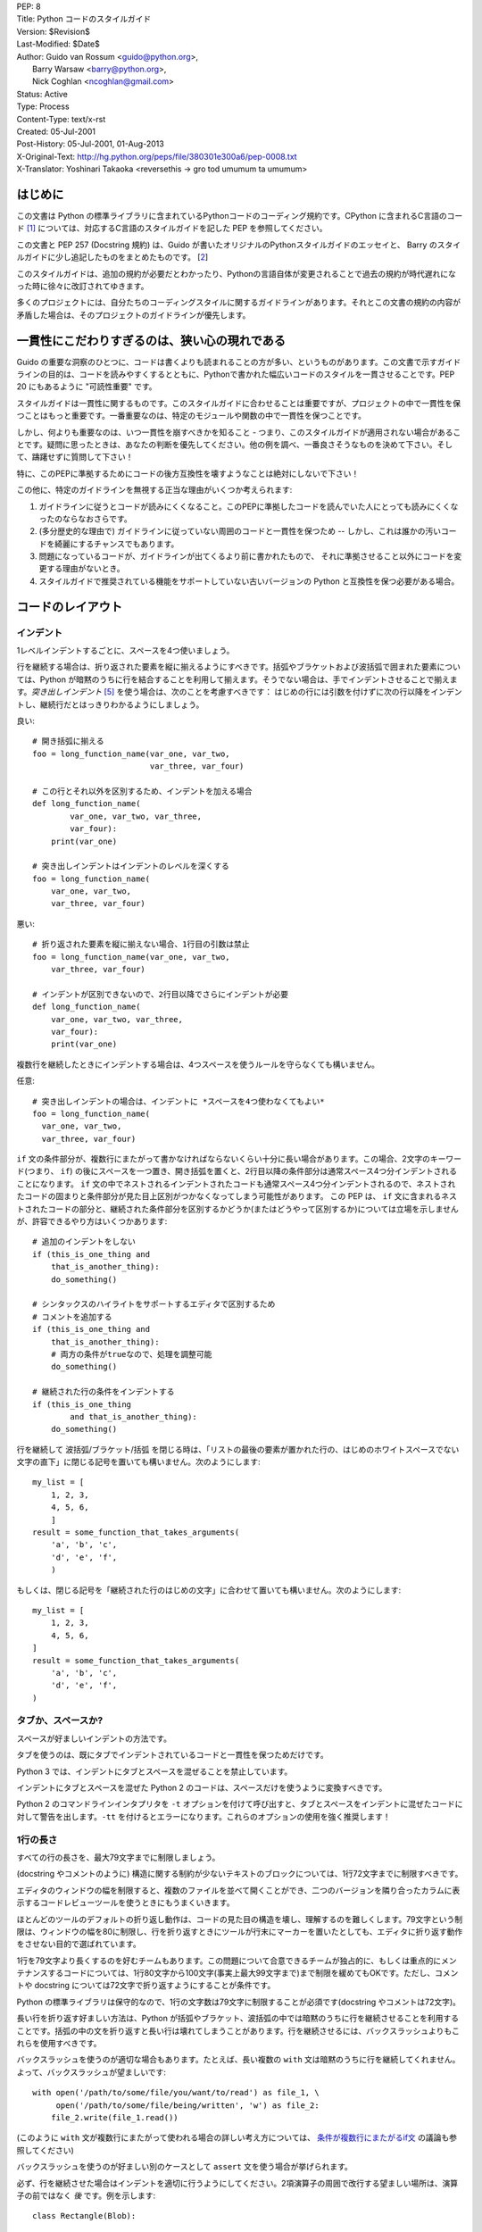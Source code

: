 | PEP: 8
| Title: Python コードのスタイルガイド
| Version: $Revision$
| Last-Modified: $Date$
| Author: Guido van Rossum <guido@python.org>,
|        Barry Warsaw <barry@python.org>,
|        Nick Coghlan <ncoghlan@gmail.com>
| Status: Active
| Type: Process
| Content-Type: text/x-rst
| Created: 05-Jul-2001
| Post-History: 05-Jul-2001, 01-Aug-2013
| X-Original-Text: http://hg.python.org/peps/file/380301e300a6/pep-0008.txt
| X-Translator: Yoshinari Takaoka <reversethis -> gro tod umumum ta umumum>

はじめに
============

この文書は Python の標準ライブラリに含まれているPythonコードのコーディング規約です。CPython に含まれるC言語のコード [1]_ については、対応するC言語のスタイルガイドを記した PEP を参照してください。

この文書と PEP 257 (Docstring 規約) は、Guido が書いたオリジナルのPythonスタイルガイドのエッセイと、 Barry のスタイルガイドに少し追記したものをまとめたものです。 [2_]

このスタイルガイドは、追加の規約が必要だとわかったり、Pythonの言語自体が変更されることで過去の規約が時代遅れになった時に徐々に改訂されてゆきます。

多くのプロジェクトには、自分たちのコーディングスタイルに関するガイドラインがあります。それとこの文書の規約の内容が矛盾した場合は、そのプロジェクトのガイドラインが優先します。

一貫性にこだわりすぎるのは、狭い心の現れである
======================================================

Guido の重要な洞察のひとつに、コードは書くよりも読まれることの方が多い、というものがあります。この文書で示すガイドラインの目的は、コードを読みやすくするとともに、Pythonで書かれた幅広いコードのスタイルを一貫させることです。PEP 20 にもあるように "可読性重要" です。

スタイルガイドは一貫性に関するものです。このスタイルガイドに合わせることは重要ですが、プロジェクトの中で一貫性を保つことはもっと重要です。一番重要なのは、特定のモジュールや関数の中で一貫性を保つことです。

しかし、何よりも重要なのは、いつ一貫性を崩すべきかを知ること - つまり、このスタイルガイドが適用されない場合があることです。疑問に思ったときは、あなたの判断を優先してください。他の例を調べ、一番良さそうなものを決めて下さい。そして、躊躇せずに質問して下さい！

特に、このPEPに準拠するためにコードの後方互換性を壊すようなことは絶対にしないで下さい！


この他に、特定のガイドラインを無視する正当な理由がいくつか考えられます:

1. ガイドラインに従うとコードが読みにくくなること。このPEPに準拠したコードを読んでいた人にとっても読みにくくなったのならなおさらです。

2. (多分歴史的な理由で) ガイドラインに従っていない周囲のコードと一貫性を保つため -- しかし、これは誰かの汚いコードを綺麗にするチャンスでもあります。

3. 問題になっているコードが、ガイドラインが出てくるより前に書かれたもので、 それに準拠させること以外にコードを変更する理由がないとき。

4. スタイルガイドで推奨されている機能をサポートしていない古いバージョンの Python と互換性を保つ必要がある場合。


コードのレイアウト
==================

インデント
-----------

1レベルインデントするごとに、スペースを4つ使いましょう。

行を継続する場合は、折り返された要素を縦に揃えるようにすべきです。括弧やブラケットおよび波括弧で囲まれた要素については、Python が暗黙のうちに行を結合することを利用して揃えます。そうでない場合は、手でインデントさせることで揃えます。*突き出しインデント* [#fn-hi]_ を使う場合は、次のことを考慮すべきです： はじめの行には引数を付けずに次の行以降をインデントし、継続行だとはっきりわかるようにしましょう。

良い::

    # 開き括弧に揃える
    foo = long_function_name(var_one, var_two,
                             var_three, var_four)

    # この行とそれ以外を区別するため、インデントを加える場合
    def long_function_name(
            var_one, var_two, var_three,
            var_four):
        print(var_one)

    # 突き出しインデントはインデントのレベルを深くする
    foo = long_function_name(
        var_one, var_two,
        var_three, var_four)


悪い::

    # 折り返された要素を縦に揃えない場合、1行目の引数は禁止
    foo = long_function_name(var_one, var_two,
        var_three, var_four)

    # インデントが区別できないので、2行目以降でさらにインデントが必要
    def long_function_name(
        var_one, var_two, var_three,
        var_four):
        print(var_one)

複数行を継続したときにインデントする場合は、4つスペースを使うルールを守らなくても構いません。

任意::

    # 突き出しインデントの場合は、インデントに *スペースを4つ使わなくてもよい*
    foo = long_function_name(
      var_one, var_two,
      var_three, var_four)


.. _`条件が複数行にまたがるif文`:

``if`` 文の条件部分が、複数行にまたがって書かなければならないくらい十分に長い場合があります。この場合、2文字のキーワード(つまり、 ``if``) の後にスペースを一つ置き、開き括弧を置くと、2行目以降の条件部分は通常スペース4つ分インデントされることになります。 ``if`` 文の中でネストされるインデントされたコードも通常スペース4つ分インデントされるので、ネストされたコードの固まりと条件部分が見た目上区別がつかなくなってしまう可能性があります。 この PEP は、 ``if`` 文に含まれるネストされたコードの部分と、継続された条件部分を区別するかどうか(またはどうやって区別するか)については立場を示しませんが、許容できるやり方はいくつかあります::

    # 追加のインデントをしない
    if (this_is_one_thing and
        that_is_another_thing):
        do_something()

    # シンタックスのハイライトをサポートするエディタで区別するため
    # コメントを追加する
    if (this_is_one_thing and
        that_is_another_thing):
        # 両方の条件がtrueなので、処理を調整可能
        do_something()

    # 継続された行の条件をインデントする
    if (this_is_one_thing
            and that_is_another_thing):
        do_something()


行を継続して 波括弧/ブラケット/括弧 を閉じる時は、「リストの最後の要素が置かれた行の、はじめのホワイトスペースでない文字の直下」に閉じる記号を置いても構いません。次のようにします::

    my_list = [
        1, 2, 3,
        4, 5, 6,
        ]
    result = some_function_that_takes_arguments(
        'a', 'b', 'c',
        'd', 'e', 'f',
        )

もしくは、閉じる記号を「継続された行のはじめの文字」に合わせて置いても構いません。次のようにします::

    my_list = [
        1, 2, 3,
        4, 5, 6,
    ]
    result = some_function_that_takes_arguments(
        'a', 'b', 'c',
        'd', 'e', 'f',
    )


タブか、スペースか?
-------------------

スペースが好ましいインデントの方法です。

タブを使うのは、既にタブでインデントされているコードと一貫性を保つためだけです。

Python 3 では、インデントにタブとスペースを混ぜることを禁止しています。

インデントにタブとスペースを混ぜた Python 2 のコードは、スペースだけを使うように変換すべきです。

Python 2 のコマンドラインインタプリタを ``-t`` オプションを付けて呼び出すと、タブとスペースをインデントに混ぜたコードに対して警告を出します。``-tt`` を付けるとエラーになります。これらのオプションの使用を強く推奨します！


1行の長さ
-------------------

すべての行の長さを、最大79文字までに制限しましょう。

(docstring やコメントのように) 構造に関する制約が少ないテキストのブロックについては、1行72文字までに制限すべきです。

エディタのウィンドウの幅を制限すると、複数のファイルを並べて開くことができ、二つのバージョンを隣り合ったカラムに表示するコードレビューツールを使うときにもうまくいきます。

ほとんどのツールのデフォルトの折り返し動作は、コードの見た目の構造を壊し、理解するのを難しくします。79文字という制限は、ウィンドウの幅を80に制限し、行を折り返すときにツールが行末にマーカーを置いたとしても、エディタに折り返す動作をさせない目的で選ばれています。

1行を79文字より長くするのを好むチームもあります。この問題について合意できるチームが独占的に、もしくは重点的にメンテナンスするコードについては、1行80文字から100文字(事実上最大99文字まで)まで制限を緩めてもOKです。ただし、コメントや docstring については72文字で折り返すようにすることが条件です。

Python の標準ライブラリは保守的なので、1行の文字数は79文字に制限することが必須です(docstring やコメントは72文字)。

長い行を折り返す好ましい方法は、Python が括弧やブラケット、波括弧の中では暗黙のうちに行を継続させることを利用することです。括弧の中の文を折り返すと長い行は壊れてしまうことがあります。行を継続させるには、バックスラッシュよりもこれらを使用すべきです。

バックスラッシュを使うのが適切な場合もあります。たとえば、長い複数の ``with`` 文は暗黙のうちに行を継続してくれません。よって、バックスラッシュが望ましいです::

    with open('/path/to/some/file/you/want/to/read') as file_1, \
         open('/path/to/some/file/being/written', 'w') as file_2:
        file_2.write(file_1.read())

(このように ``with`` 文が複数行にまたがって使われる場合の詳しい考え方については、 `条件が複数行にまたがるif文`_ の議論も参照してください)

バックスラッシュを使うのが好ましい別のケースとして ``assert`` 文を使う場合が挙げられます。

必ず、行を継続させた場合はインデントを適切に行うようにしてください。2項演算子の周囲で改行する望ましい場所は、演算子の前ではなく *後* です。例を示します::
 
    class Rectangle(Blob):

        def __init__(self, width, height,
                     color='black', emphasis=None, highlight=0):
            if (width == 0 and height == 0 and
                    color == 'red' and emphasis == 'strong' or
                    highlight > 100):
                raise ValueError("sorry, you lose")
            if width == 0 and height == 0 and (color == 'red' or
                                               emphasis is None):
                raise ValueError("I don't think so -- values are %s, %s" %
                                 (width, height))
            Blob.__init__(self, width, height,
                          color, emphasis, highlight)

空行
-----------

トップレベルの関数やクラスは、2行ずつ空けて定義するようにしてください。

クラス内部では、1行ずつ空けてメソッドを定義してください。

関連する関数のグループを分けるために、2行以上空けても構いません(ただし控えめに)。
関連するワンライナーの場合は、空行を省略しても問題ありません。(例: ダミー実装)

関数の中では、ロジックの境目を示すために、空行を控えめに使うようにします。

Python は 用紙送りをあらわす Control-L (^L) 文字を空白文字として認めています。多くのツールはこの文字をページの区切りとして扱います。よって、ファイルの関連する部分を複数のページに分割する用途で、こうした文字を使っても構いません。ただし、Webベースのコードビューアやエディタの中には、Control-L を用紙送り文字として認識せず、違うグリフを表示するものもあるので注意してください。

ソースファイルのエンコーディング
--------------------------------

Python のコアディストリビューションに含まれるコードは常に UTF-8 (Python 2 では ASCII) を使用すべきです。

ASCII (Python 2) や UTF-8 (Python 3) を使用しているファイルにはエンコーディング宣言を入れるべきではありません。

標準ライブラリでデフォルトのエンコーディング以外を使用すべきではありません。例外は、テストを行ったり、コメントや docstring で ASCII でない文字を含むコードの作者に言及することだけです： これら以外の場合は、``\x``, ``\u``, ``\U``, ``\N`` エスケープを使うのが 文字列リテラルに ASCII 以外のデータを含めるやり方として望ましいものです。

Python 3.0 以降では、標準ライブラリに以下の規約が定められています (PEP 3131 を参照)：Python の標準ライブラリの識別子には ASCII のみを使わなければなりませんし、適切な場合 (英語でない技術的な用語や略語が使われる場合が多くあります) はいつでも英単語を使うべきです。加えて、文字列リテラルやコメントにも ASCII を使わなければなりません。これに対する唯一の例外は (a) ASCII でない文字を使う機能をテストするテストケース  と (b) 作者の名前 だけです。
名前をラテンアルファベットで書かない作者については、アルファベット表記を使わなければなりません。

世界中の人が利用するオープンソースプロジェクトは、これと似たポリシーを採用することを推奨します。

import
-------

- import文は、通常は行を分けるべきです、以下に例を挙げます::

      良い: import os
           import sys

      悪い:  import sys, os

  しかし、次のやり方はOKです::

    from subprocess import Popen, PIPE

- import文 は常にファイルの先頭、つまり モジュールコメントや docstring の直後、そしてモジュールのグローバル変数や定数定義の前に置くようにします。

  import文 は次の順番でグループ化すべきです:

  1. 標準ライブラリ
  2. サードパーティに関連するもの
  3. ローカルな アプリケーション/ライブラリ に特有のもの

  上のグループそれぞれの間には、1行空白を置くべきです。

  すべてのimport 文の後に、関連する ``__all__`` の仕様を書くようにします。

- 絶対import を推奨します。なぜなら、絶対import の方が通常は読みやすく、importシステムが正しく設定されなかった(たとえばパッケージ内部のディレクトリが ``sys.path`` で終わっていた) 場合でも、より良い振る舞いをする(または少なくともより良いエラーメッセージを出す)からです::

    import mypkg.sibling
    from mypkg import sibling
    from mypkg.sibling import example

  しかしながら、明示的に相対importを使うことが許される場合があります。特に絶対importを使うと不必要に冗長になる複雑なパッケージレイアウトを扱う場合です。::

    from . import sibling
    from .sibling import example

  標準ライブラリのコードは複雑なパッケージレイアウトを避け、常に絶対importを使うようにすべきです。

  暗黙の相対importは *絶対に* 使ってはいけません。この機能は Python 3 で削除されました。

- クラスを含んだモジュールからクラスをインポートする場合は、次のようにしても通常はOKです::

      from myclass import MyClass
      from foo.bar.yourclass import YourClass

  このやり方で名前の衝突が起きたら、次のようにします::

      import myclass
      import foo.bar.yourclass

  そして "myclass.MyClass" や "foo.bar.yourclass.YourClass" を使います。

- ワイルドカードを使った import (``from <module> import *``) は避けるべきです。なぜなら、どの名前が名前空間に存在しているかをわかりにくくし、コードの読み手や多くのツールを混乱させるからです。ワイルドカードを使った import を正当化できるユースケースがひとつあります。内部インターフェイスを公開APIとして再公開する場合 (たとえば、Pure Python の実装をオプションの高速化モジュールの内容で上書きし、どの定義が上書きされるかがあらかじめわからない場合) です。

  名前をこのやり方で再公開する場合でも、公開インターフェイスと内部インターフェイスに関するガイドラインは有効です。

文字列に含まれる引用符
======================

Python では、単一引用符 ``'`` で囲まれた文字列と、二重引用符 ``"`` で囲まれた文字列は同じです。この PEP では、どちらを推奨するかの立場は示しません。どちらを使うかのルールを決めて、守るようにして下さい。単一引用符 や 二重引用符 が文字列に含まれていた場合は、文字列中でバックスラッシュを使うことを避けるため、もう一方の引用符を使うようにしましょう。可読性が向上します。

三重引用符 で文字列を囲むときは、PEP 257 での docstring に関するルールと一貫させるため、常に二重引用符 ``"""`` を使うようにします。

式や文中の空白文字
========================================

イライラの元
------------

次の場合に、余計な空白文字を使うのはやめましょう:

- 括弧やブラケット、波括弧 のはじめの直後と、終わりの直前::

      良い: spam(ham[1], {eggs: 2})
      悪い: spam( ham[ 1 ], { eggs: 2 } )

- カンマやセミコロン、コロンの直前::

      良い: if x == 4: print x, y; x, y = y, x
      悪い: if x == 4 : print x , y ; x , y = y , x

- しかし、スライスではコロンは二項演算子のように振る舞います。よって、(コロンは優先度が最も低い演算子として扱われるので)両側に同じ数(訳注: 無しでも可だと思われる)のスペースを置くべきです。拡張スライスでは、両側に同じ数のスペースを置かなければなりません。例外: スライスのパラメータが省略された場合は、スペースも省略されます。

  良い::

      ham[1:9], ham[1:9:3], ham[:9:3], ham[1::3], ham[1:9:]
      ham[lower:upper], ham[lower:upper:], ham[lower::step]
      ham[lower+offset : upper+offset]
      ham[: upper_fn(x) : step_fn(x)], ham[:: step_fn(x)]
      ham[lower + offset : upper + offset]

  悪い::

      ham[lower + offset:upper + offset]
      ham[1: 9], ham[1 :9], ham[1:9 :3]
      ham[lower : : upper]
      ham[ : upper]

- 関数呼び出しの引数リストをはじめる開き括弧の直前::

      良い: spam(1)
      悪い: spam (1)

- インデックスやスライスの開き括弧の直前::

      良い: dct['key'] = lst[index]
      悪い:  dct ['key'] = lst [index]

- 代入(や他の)演算子を揃えるために、演算子の周囲に1つ以上のスペースを入れる

  良い::

      x = 1
      y = 2
      long_variable = 3

  悪い::

      x             = 1
      y             = 2
      long_variable = 3


その他の推奨事項
---------------------

- 次の2項演算子は、両側に常にひとつだけスペースを入れましょう: 代入演算子 (``=``), 拡張代入演算子 (``+=``, ``-=``
  など.), 比較演算子 (``==``, ``<``, ``>``, ``!=``, ``<>``, ``<=``,
  ``>=``, ``in``, ``not in``, ``is``, ``is not``), ブール演算子 (``and``,
  ``or``, ``not``).

- 優先順位が違う演算子を扱う場合、優先順位が一番低い演算子の両側にスペースを入れることを考えてみましょう。入れるかどうかはあなたの判断にお任せしますが、二つ以上のスペースを絶対に使わないでください。そして、2項演算子の両側には、常に同じ数の空白文字を入れてください。

  良い::

      i = i + 1
      submitted += 1
      x = x*2 - 1
      hypot2 = x*x + y*y
      c = (a+b) * (a-b)

  悪い::

      i=i+1
      submitted +=1
      x = x * 2 - 1
      hypot2 = x * x + y * y
      c = (a + b) * (a - b)

- キーワード引数や、デフォルトパラメータであることを示すために使う ``=`` の両側にスペースを入れてはいけません

  良い::

      def complex(real, imag=0.0):
          return magic(r=real, i=imag)

  悪い::

      def complex(real, imag = 0.0):
          return magic(r = real, i = imag)

- アノテーションを使った関数定義では、 ``=`` の両側にスペースを必ず入れるようにしてください。 ``:`` の後ろにもスペースを一ついれるようにします。 戻り値アノテーションの ``->`` 演算子の両側にも同様にスペースをひとつ入れるようにします。

  良い::
  
      def munge(input: AnyStr):
      def munge(sep: AnyStr = None):
      def munge() -> AnyStr:
      def munge(input: AnyStr, sep: AnyStr = None, limit=1000):

  悪い::
  
      def munge(input: AnyStr=None):
      def munge(input:AnyStr):
      def munge(input: AnyStr)->PosInt:

- 複合文 (一行に複数の文を入れること) は一般的に推奨されません。

  良い::

      if foo == 'blah':
          do_blah_thing()
      do_one()
      do_two()
      do_three()

  やらない方が良い::

      if foo == 'blah': do_blah_thing()
      do_one(); do_two(); do_three()

- if/for/while と 短い文を同じ行に置くことがOKな場合もありますが、複合文を置くのはやめてください。また、複合文でできた長い行を折り返すのもやめましょう！

  やらない方が良い::

      if foo == 'blah': do_blah_thing()
      for x in lst: total += x
      while t < 10: t = delay()

  絶対やってはいけない::

      if foo == 'blah': do_blah_thing()
      else: do_non_blah_thing()

      try: something()
      finally: cleanup()

      do_one(); do_two(); do_three(long, argument,
                                   list, like, this)

      if foo == 'blah': one(); two(); three()

コメント
========

コードと矛盾するコメントは、コメントしないことよりタチが悪いです。コードを変更した時は、コメントを最新にすることをいつも優先させてください！

コメントは複数の完全な文で書くべきです。コメントを短い言葉や文にする場合、はじめの単語はそれが小文字で始まる識別子でない限り、大文字にすべきです(間違ってもその識別子の大文字小文字を変更しないでね！)。

コメントが短い場合、最後のピリオドは省略出来ます。ブロックコメントは一般的にひとつかそれ以上の段落からなり、段落は複数の完全な文からできています。そしてそれぞれの文はピリオドで終わります。

文の終わりのピリオドの後は、二つスペースを入れるべきです。

英語を書くときは、Strunk and White スタイルを使いましょう。

英語を話さない国出身の Python プログラマの方々へ：あなたのコードが、自分の言葉を話さない人に 120% 読まれないと確信していなければ、コメントを英語で書くようにお願いします。

ブロックコメント
----------------

ブロックコメントは、一般的にその後に続くいくつか（またはすべて）のコードに適用され、そのコードと同じレベルにインデントされます。ブロックコメントの各行は (コメント内でインデントされたテキストでない限り) ``#`` とスペースひとつではじまります。

ブロックコメント内の段落は、``#`` だけを含んだ1行で区切るようにします。

インラインコメント
------------------

インラインコメントは控えめに使いましょう。

インラインコメントは、文と同じ行に書くコメントです。文とインラインコメントの間は、少なくとも二つのスペースを置くべきです。インラインコメントは ``#`` とスペースひとつから始めるべきです。

自明なことを述べている場合、インラインコメントは不要ですし、邪魔です。次のようなことはしないでください::

    x = x + 1                 # xを1増やす

しかし次のように、役に立つ場合もあります::

    x = x + 1                 # 境目を補う

ドキュメンテーション文字列
--------------------------

良いドキュメンテーション文字列(別名 "docstrings")を書くための規約は、PEP 257 にまとめられています。

- すべての公開されているモジュールや関数、クラス、メソッドの docstring を書いてください。docstring は公開されていないメソッドには不要ですが、そのメソッドが何をしているのかは説明すべきです。このコメントは ``def`` の行のあとに置くべきです。

- PEP 257 は良い docstring の規約です。もっとも重要なのは、複数行の docstring は ``"""`` だけからなる行で閉じることです。例を挙げます::

      """Return a foobang

      Optional plotz says to frobnicate the bizbaz first.
      """

- docstring が1行で終わる場合は、同じ行を ``"""`` で閉じるようにしてください。

バージョンの記録
===================

Subversion や CVS、RCS の気持ち悪いリビジョン番号をソースコードに記録しないといけない場合、次のようにしてください。::

    __version__ = "$Revision$"
    # $Source$

これらの行はモジュールの docstring の後、他のあらゆるコードの前に置き、それぞれの前後に1行の空行を置くべきです。

命名規約
==================

Python のライブラリで採用されている命名規約はちょっと面倒です。よって、この命名規約を完全に一貫したものにするつもりはありません - とはいえ、現在推奨している命名規約をここで説明します。新しいモジュールとパッケージ (サードパーティのフレームワークを含む) はこの規約に従って書くべきです。しかし、既にあるライブラリが異なるスタイルを採用している場合は、内部を一貫させることが望ましいです。

一番重要な原則
--------------------

公開されている API の一部としてユーザーに見える名前は、実装よりも使い方を反映した名前にすべきです。

実践されている命名方法
--------------------------

命名のやり方には多くのバリエーションがあります。どういう目的で使われているのかは別として、どんなやり方が使われているのかがわかります。

よく知られたやり方として、次のものが挙げられます:

- ``b`` (小文字1文字)
- ``B`` (大文字1文字)
- ``lowercase``
- ``lower_case_with_underscores``
- ``UPPERCASE``
- ``UPPER_CASE_WITH_UNDERSCORES``
- ``CapitalizedWords`` (CapWords, または CamelCase - 文字がデコボコに見えることからこう呼ばれます [3]_)。studlyCaps という呼び名でも知られています。

  注意: CapWords のやり方で略語を使う場合、省略した単語の全ての文字を大文字にします。つまりこのやり方だと、HttpServerError より HTTPServerError の方が良いということになります。
- ``mixedCase`` (はじめの文字が小文字である点が、CapitalizedWords と違います！)
- ``Capitalized_Words_With_Underscores`` (醜い！)

関連する名前の集まりに、短い一意なプレフィックスを付けるやり方もあります。Python ではこのやり方を多く使っているわけではありませんが、完全を期すために紹介しておきます。たとえば、 ``os.stat()`` 関数は伝統的に ``st_mode``, ``st_size``, ``st_mtime`` などの名前からなるタプルを返します。 (これは、 POSIX システムコールが返す構造体のフィールドとの関連を強調するために使われており、POSIXシステムコール に馴染んだプログラマを助けてくれます)

X11ライブラリは、公開されている関数全てに「X」を付けています。Python では一般的にこのやり方は不要だと考えられています。なぜなら、Python の属性やメソッドの名前の前にはクラス名が付きますし、関数名の前にはモジュール名が付くからです。

それに加えて、次のようにアンダースコアを名前の前後に付ける特別なやり方が知られています(これらに大文字小文字に関する規約を組み合わせるのが一般的です):

- ``_single_leading_underscore``: "内部でだけ使う" ことを示します。
  たとえば ``from M import *`` は、アンダースコアで始まる名前のオブジェクトをインポートしません。

- ``single_trailing_underscore_``: Python のキーワードと衝突するのを避けるために使われる規約です。例を以下に挙げます::

      Tkinter.Toplevel(master, class_='ClassName')

- ``__double_leading_underscore``: クラスの属性に名前を付けるときに、名前のマングリング機構を呼び出します (クラス Foobar の ``__boo`` という名前は ``_FooBar__boo`` になります。以下も参照してください)

- ``__double_leading_and_trailing_underscore__``: ユーザーが制御する名前空間に存在する "マジック"オブジェクト または "マジック"属性です。
  たとえば ``__init__``, ``__import__``, ``__file__`` が挙げられます。この手の名前を再発明するのはやめましょう。ドキュメントに書かれているものだけを使ってください。

守るべき命名規約
--------------------------------

こんな名前は嫌だ
~~~~~~~~~~~~~~~~~~~

単一の文字 'l' (小文字のエル)、'O' (大文字のオー)、'I'(大文字のアイ) を決して変数に使わないでください。

フォントによっては、これらの文字は数字の1や0と区別が付かない場合があります。'l'(小文字のエル) を使いたくなったら、'L' を代わりに使いましょう。

パッケージとモジュールの名前
~~~~~~~~~~~~~~~~~~~~~~~~~~~~

モジュールの名前は、全て小文字の短い名前にすべきです。読みやすくなるなら、アンダースコアをモジュール名に使っても構いません。Python のパッケージ名は、全て小文字の短い名前を使うべきですが、アンダースコアを使うのは推奨されません。

C や C++ で書かれた Python の拡張モジュールに、高レベルの (例：オブジェクト指向的な) インターフェイスを提供する Python モジュールが付いている場合は C/C++ のモジュールはアンダースコアで始まります (例： ``_socket``)

クラスの名前
~~~~~~~~~~~~

クラスの名前には通常 CapWords 方式を使うべきです。

主に callable として使われる、ドキュメント化されたインターフェイスの場合は、クラスではなく関数向けの命名規約を使っても構いません。

Python にビルドインされている名前には別の規約があることに注意してください： ビルトインされている名前のほとんどは、単一の単語(または、二つの単語が混ざったもの) ですが、例外的に CapWords 方式が使われている名前や定数も存在しています。

例外の名前
~~~~~~~~~~~~~~

例外はクラスであるべきです。よって、クラスの命名規約がここにも適用されます。しかし、(その例外が実際にエラーである場合は) 例外の名前の最後に "Error" をつけるべきです 。

グローバル変数の名前
~~~~~~~~~~~~~~~~~~~~

(ここで言う「グローバル変数」はモジュールレベルでグローバルという意味だと思いたいですが) ここで示す規約は、関数レベルのものについても同じです。

``from M import *`` 方式でインポートされるように設計されているモジュールは、 グローバル変数をエクスポートするのを防ぐため ``__all__`` の仕組みを使うか、エクスポートしたくないグローバル変数の頭にアンダースコアをつける古い規約を使うべきです (こうすることで、これらのグローバル変数は「モジュールレベルで公開されていない」ことを開発者が示したいかもしれません)。 

関数の名前
~~~~~~~~~~~~~

関数の名前は小文字のみにすべきです。また、読みやすくするために、必要に応じて単語をアンダースコアで区切るべきです。

mixedCase が既に使われている (例: threading.py) 場合にのみ、互換性を保つために mixedCase を許可します。

関数やメソッドに渡す引数
~~~~~~~~~~~~~~~~~~~~~~~~~~~~

インスタンスメソッドのはじめの引数の名前は常に ``self`` を使ってください。

クラスメソッドのはじめの引数の名前は常に ``cls`` を使ってください。

関数の引数名が予約語と衝突していた場合、アンダースコアを引数名の後ろに追加するのが一般的には望ましいです。衝突した名前を変更しようとして、略語を使ったりスペルミスをするよりマシです。よって、 ``class_`` は ``clss`` より好ましいです。 (多分、同義語を使って衝突を避けるのがよいのでしょうけど)

メソッド名とインスタンス変数
~~~~~~~~~~~~~~~~~~~~~~~~~~~~~~~~~~

関数の命名規約を使ってください。つまり、名前は小文字のみにして、読みやすくするために必要に応じて単語をアンダースコアで区切ります。

公開されていないメソッドやインスタンス変数にだけ、アンダースコアを先頭に付けてください。

サブクラスと名前が衝突した場合は、Python のマングリング機構を呼び出すためにアンダースコアを先頭に二つ付けてください。

Python はアンダースコアが先頭に二つ付いた名前にクラス名を追加します。つまり、クラス Foo に ``__a`` という名前の属性があった場合、この名前は ``Foo.__a`` ではアクセスできません (どうしてもアクセスしたいユーザーは ``Foo._Foo__a`` とすればアクセスできます)。一般的には、アンダースコアを名前の先頭に二つ付けるやり方は、サブクラス化されるように設計されたクラスの属性が衝突したときに、それを避けるためだけに使うべきです。

注意: アンダースコアを名前の先頭に二つ付けるやり方については、別の議論があります。 (下を参照)

定数
~~~~~~~~

定数は通常モジュールレベルで定義します。全ての定数は大文字で書き、単語をアンダースコアで区切ります。例として ``MAX_OVERFLOW`` や ``TOTAL`` があります。

継承の設計
~~~~~~~~~~

クラスのメソッドやインスタンス変数 (まとめて "属性" といいます) を公開するかどうかをいつも決めるようにしましょう。よくわからないなら、公開しないでおきます。なぜなら、公開されている属性を非公開にすることよりも、非公開の属性を公開することの方がずっと簡単だからです。

クラスのユーザーは、公開されている(public)属性に対して、開発者が後方互換性を壊す変更をしないことを期待します。公開されていない(non-public)属性は、サードパーティに使われてることを意図していないものです。つまり、非公開の属性に変更されない保証はありませんし、削除されない保証すらありません。

ここでは "private" という用語を使っていません。なぜなら、Python の世界で本当の意味で private なものは存在しない (実現するには通常は不要なほどの多くの作業が必要です) からです。

別の属性のカテゴリとして "サブクラスで実装されるAPI" (Python以外の言語では "protected" と呼ばれます) があります。クラスによっては、継承されることでクラスを拡張したり、クラスの振る舞いの一部を変えられるように設計されているものがあります。このようなクラスを設計する場合、どの属性が公開されるか、どの属性が "サブクラスで実装されるAPI" なのか、そしてどれが基底クラスでだけ本当に使われるのかを明示的に決めるようにしましょう。

これらのことを念頭に置くと、Pythonic なガイドラインは以下のようになります:

- 公開されている(public)属性の先頭にはアンダースコアを付けない

- もしあなたが公開している属性の名前が予約語と衝突する場合は、属性の名前の直後にアンダースコアを追加します。省略語を使ったり、スペルミスをするよりはマシです。 (しかし、このルールに関わらず、'cls' という名前はクラスを示す変数や引数、特にクラスメソッドのはじめの引数として望ましいものです)

  注意1: 上のクラスメソッドの引数に関する推奨事項も参照してください。

- 公開する属性をシンプルにするには、複雑なアクセサやミューテータ(訳注:内部状態を変更するメソッド) を公開せず、属性の名前だけを公開するのがベストです。そういった属性に関数的な振る舞いが必要になった場合でも、Python はそういった拡張を将来簡単に行える手段を提供していることを覚えておきましょう。この場合は、関数呼び出しの実装をシンプルなデータアクセスの文法で隠すために、プロパティを使います。

  注意1: プロパティは新スタイルクラスでのみ動きます。

  注意2: 関数的な振る舞いは、副作用がない状態を保つようにしましょう。しかし、キャッシュのような副作用は一般的に問題ありません。

  注意3: 計算コストが高く付く処理でプロパティを使うのはやめましょう。この機能を使うと、属性を呼び出す側は、この演算のコストが（比較的）安いものだと思ってしまいます。

- サブクラス化して使うクラスがあるとします。サブクラスで使って欲しくない属性があった場合、その名前の最後ではなく、先頭にアンダースコアを二つ付けることを検討してみましょう。これによって Python のマングリングアルゴリズムが呼び出され、その属性にはクラス名が付加されます。これはサブクラスにうっかり同名の属性が入ってしまうことによる属性の衝突を避けるのに役立ちます。

  注意1: マングリングされる名前は、単なるクラス名であることに注意して下さい。よって、サブクラスで親クラスと同じ名前のクラス名と属性名を選んだ場合、衝突は回避できません。

  注意2: 名前のマングリングは、ユースケースによっては不便な場合もあります。たとえば ``__getattr__()`` を使ったり、デバッグを行う場合です。しかし、名前のマングリングアルゴリズムはきちんとドキュメント化されているので、簡単に手動で実行できます。

  注意3: 皆がマングリングを好きだとは限りません。うっかり名前を衝突させてしまうリスクを避けることと、Pythonの上級者が使う可能性があることとのバランスを考えましょう。

公開インターフェイスと内部インターフェイス
------------------------------------------

後方互換性は公開されているインターフェイスにのみ保証されます。よって、公開インターフェイスと内部インターフェイスをユーザーが明確に区別できることが重要になります。

ドキュメントが明示的に一時的な、もしくは互換性を保つ義務が免除された内部インターフェイスだと宣言していない限り、ドキュメント化されたインターフェイスは公開インターフェイスと見なされます。ドキュメント化されていないインターフェイスはすべて内部的なものと見なすべきです。

イントロスペクションがうまく機能するようにするため、モジュールは公開しているAPIを ``__all__`` 属性を使ってすべて宣言すべきです。 ``__all__`` 属性を空にすると、そのモジュールには公開しているAPIはないということになります。

``__all__`` 属性を適切に設定したとしても、内部インターフェイス (パッケージ、モジュール、クラス、関数、属性、その他の名前) は名前の前にアンダースコアをひとつ付けるべきです。

あるインターフェイスが含まれている名前空間（パッケージ、モジュール、クラス）が内部的なものだと見なされる場合は、そのインターフェイスも内部インターフェイスと見なされます。

インポートされた名前は、常に実装の詳細を表現していると見なすべきです。他のモジュールは、インポートされた名前に間接的にアクセスされることによって生じる動作に依存してはいけません。但し、それが明示的にドキュメント化されたモジュールAPIの一部の場合、 たとえば ``os.path`` や パッケージのサブモジュールの機能を公開している ``__init__`` モジュール を除きます。

プログラミングに関する推奨事項
==============================

- 他のPython実装 (PyPy, Jython, IronPython, Cython, Psyco など) で不利にならないようなコードを書くべきです。

  たとえば ``a += b`` や ``a = a + b`` のように、データを直接置き換える CPython の効率的な実装に依存しないでください。この最適化は CPython の場合でも弱い(いくつかの型でしか機能しません)ですし、リファレンスカウントが入っていないPython実装には存在しません。ライブラリの中でパフォーマンスに敏感な部分には、 ``''.join()`` を代わりに使うべきです。このやり方であれば、様々なPython実装で、文字列の連結が線形時間で終わることを保証してくれます。

- None のようなシングルトンと比較をする場合は、常に ``is`` か ``is not`` を使うべきです。絶対に等値演算子を使わないでください。

  また、 本当は ``if x is not None`` と書いているつもりで、 ``if x`` と書いている場合は注意してください - たとえば、デフォルトの値がNoneになる変数や引数に、何かしら別の値が設定されているかどうかをテストする場合です。この「別の値」は、ブール型のコンテクストでは False と評価される(コンテナのような)型かもしれませんよ！

- ``not ... is ...`` ではなく、 ``is not`` 演算子を使いましょう。これらは機能的に同じですが、後者の方が読みやすく、好ましいです。

  良い::
  
      if foo is not None:
      
  悪い::
  
      if not foo is None:

- 拡張比較(rich comparion)を使って並び替えを実装する場合、特定の比較を実行するだけの他のコードに依存するよりはむしろ、全ての演算 (``__eq__``, ``__ne__``, ``__lt__``, ``__le__``, ``__gt__``, ``__ge__``) を実装するのがベストです。

  必要な作業を最小の労力で行えるように、 ``functools.total_ordering()`` デコレータが存在しない比較メソッドを自動生成するツールを提供しています。

  PEP 207 は、Python では 反射律 *が* 想定されていると述べています。つまり、インタプリタは ``y > x`` と ``x < y``, ``y >= x`` と ``x <= y`` がそれぞれ交換可能であり、``x == y`` と ``x != y`` の引数が交換可能だということです。 ``sort()`` と ``min()`` 演算は ``<`` を確実に使いますし、 ``max()`` 関数は確実に ``>`` 演算子を使います。しかし、他のコンテクストで混乱が起きないように6つの演算を全て実装するのがベストです。

- ラムダ式を直接識別子に結びつける代入文を書くのではなくて、常に def 文を使いましょう。

  良い::

      def f(x): return 2*x

  悪い::

      f = lambda x: 2*x

  はじめの書き方は、結果として生成される関数オブジェクトの名前が、ラムダではなくて ``f`` であると明示的に述べています。これは traceback や文字列表現を使うときに役立ちます。代入文を使うと、ラムダ式が提供できる唯一の利点(つまり、大きな式に埋め込めること)を消してしまいます。

- ``BaseException`` ではなくて、 ``Exception`` から例外を派生させるようにしましょう。 ``BaseException`` を直接継承する方法は、例外をキャッチするのが殆どの場合不適切な場合向けに予約されています。

  例外の階層は、例外が投げられる場所ではなく、*キャッチする* コードが必要そうなコードの特徴に基づいて設計すべきです。"問題が起きました" と言うだけではなく、プログラム的に "何が起こった？" のか、という質問に答えるようにしましょう (ビルトイン例外の階層から学んだこの教訓の例が PEP 3151 にあります。参照してください)。

  クラスの命名規約がここにあてはまります。しかし、例外がエラーである場合は、例外クラスの名前の最後に "Error" を付けるべきです。ローカルに閉じていないフローの制御や、他のシグナルを送信する用途に使う例外については、特別なサフィックスは不要です。

- 例外チェインを適切に使いましょう。Python 3 では、オリジナルの traceback を失わず明示的に例外を入れ替えるために "raise X from Y" を使うべきです。

  内部の例外をわざと入れ替える (Python 2 では "raise X"、 Python 3.3以降では "raise X from None" を使います) ときは、例外の詳細を新しい例外にも伝えるようにしましょう（たとえば KeyError を AttributeError に変換するときに、KeyError が持っていた属性の名前を保護したりとか、オリジナルの例外が持っていたエラーメッセージを新しい例外にも埋め込む、みたいなことです）。

- Python 2 で例外を発生させる場合、 ``raise ValueError('message')`` を使いましょう。 ``raise ValueError, 'message'`` は古いやり方です。

  後者のやり方は Python 3 の文法的に正しくありません。

  括弧を使っていると、例外の引数が長かったり文字列のフォーマットを含んだりしていた場合に、行の継続文字を使う必要がなくなります。

- 例外をキャッチする時は、可能なときはいつでも、例外を指定しない生の ``except:`` ではなく、特定の例外を指定するようにしましょう。

  たとえば、次のようにします::

      try:
          import platform_specific_module
      except ImportError:
          platform_specific_module = None

  生の  ``except:`` は SystemExit や KeyboardInterrupt 例外もキャッチしてしまうため、プログラムを Control-C で中断することが難しくなりますし、他の問題をもみ消してしまうかもしれません。シグナルのエラーもすべて例外でキャッチしたい場合は、 ``except Exception:`` を使ってください (生の except は ``except BaseException:`` と同義です)。

  よく使うやり方は、生の 'except' を使う場合を次の二つに限ることです:

  1. 例外ハンドラが traceback を出力するかロギングする場合。ユーザーは少なくともエラーが起きたことがわかります。

  2. リソースの後始末が必要な場合、後始末をしたのちに ``raise`` を使って上流に例外を伝播させるとき。 この手の問題は、 ``try...finally`` の方が適切かもしれません。

- キャッチした例外を特定の名前に結びつける場合、例外に明示的に名前を付ける書き方を使うのが望ましいです。これは Python 2.6 から使えます。::

      try:
          process_data()
      except Exception as exc:
          raise DataProcessingFailedError(str(exc))

  Python 3 ではこの記法しかサポートしていません。また、この記法は古いカンマベースの記法に存在した曖昧さの問題を解消してくれます。

- オペレーティングシステムのエラーをキャッチするときは、Python 3.3 以降では ``errno`` の値を調べるのではなく、新しいオペレーティングシステム関連のエラー階層を明示的に使うのが望ましいです。

- それに加えて、 すべての try/except について、``try`` で囲む範囲を必要最小限のコードに限るようにしましょう。繰り返しますが、これはバグのもみ消しを防いでくれます。

  良い::

      try:
          value = collection[key]
      except KeyError:
          return key_not_found(key)
      else:
          return handle_value(value)

  悪い::

      try:
          # try で囲む処理が大きすぎる！
          return handle_value(collection[key])
      except KeyError:
          # handle_value() が発生させる KeyError もキャッチする
          return key_not_found(key)

- リソースがコードの特定の部分だけで使われる場合、 使った後すぐ信頼できるやり方で後始末ができるように ``with`` 文を使いましょう。 try/finally 文でも問題ありません。

- コンテキストマネージャーは、リソースの取得や解放以外のことをするときは常に、別の関数やメソッドを通じて呼び出すべきです。
  例を挙げます:

  良い::

               with conn.begin_transaction():
                   do_stuff_in_transaction(conn)

  悪い::

               with conn:
                   do_stuff_in_transaction(conn)

  後者の例は、 __enter__ と __exit__ メソッドがトランザクションの後に接続を閉じる以外に何をするかがまったく分かりません。明示的にそれを示すのがこの場合は重要です。

- return文は一貫した書き方をしましょう。関数の中の全てのreturn文は式を返すか、全く何も返さないかのどちらかにすべきです。式を返しているreturn文が関数の中にある場合、値を何も返さないreturn文は 明示的に ``return None`` と書くべきですし、(到達可能であれば)return文を関数の最後に明示的に置くべきです。

  良い::

               def foo(x):
                   if x >= 0:
                       return math.sqrt(x)
                   else:
                       return None

               def bar(x):
                   if x < 0:
                       return None
                   return math.sqrt(x)

  悪い::

               def foo(x):
                   if x >= 0:
                       return math.sqrt(x)

               def bar(x):
                   if x < 0:
                       return
                   return math.sqrt(x)

- stringモジュールよりも、文字列メソッドを使いましょう。

  文字列メソッドは常に高速で、unicodeと同じAPIを共有しています。Python 2.0 より古いバージョンと後方互換性をとらなければいけない場合は、このルールは無視してください。

- 文字列に特定のプレフィックスやサフィックスがついているかをチェックするには、文字列のスライシングではなく ``''.startswith()`` と ``''.endswith()`` を使いましょう。

  startswith() と endswith() を使うと、綺麗で間違いが起こりにくいコードになります。例を挙げます::

      良い: if foo.startswith('bar'):
      悪い:  if foo[:3] == 'bar':

- オブジェクトの型の比較は、型を直接比較するかわりに、常に isinstance() を使うようにすべきです。::

      良い: if isinstance(obj, int):

      悪い:  if type(obj) is type(1):

  オブジェクトが文字列かどうかをチェックするときは、unicode 文字列の可能性があることも頭に入れておきましょう！ Python 2 では、str と unicode は共通の基底クラス basestring を持っています。よって、文字列かどうかは次のようにすればチェックできます::

      if isinstance(obj, basestring):

  Python 3 では、 ``unicode`` と ``basestring`` は存在せず( ``str`` だけが存在します)、 bytes オブジェクトも文字列の一種ではなくなっている(数値型のシーケンスになっています) ことに注意してください。

- シーケンス (文字列, リスト, タプル) については、 空のシーケンスが False であることを利用しましょう。::

      良い: if not seq:
           if seq:

      悪い: if len(seq)
            if not len(seq)

- 行末の空白文字に依存した文字列リテラルを書かないでください。そういった空白文字は視覚的に判別することができず、エディタによっては (つい最近では reindent.py も) 自動で削除するものもあります。

- ブール型の値と True や False を比較するのに ``==`` を使うのはやめましょう。::

      良い:      if greeting:
      悪い:      if greeting == True:
      もっと悪い: if greeting is True:

- Python の標準ライブラリは、関数のアノテーションを使いません。早い段階から特定のアノテーションの使い方に偏ってしまうためです。役に立つアノテーションの使い方を実験したり、発見したりすることをユーザに任せているのです。

  サードパーティがアノテーションの使い方を実験するときは、そのアノテーションをどう解釈すべきかを示すために、デコレータを使うことを推奨します。

  コア開発者が早い段階から関数のアノテーションを使ってみると、一貫していない、場当たり的なアノテーションの使い方がわかってきました。例を以下に挙げます:

  * ``[str]`` は、文字列のリストなのか、*str* という値か *None* という値であることが考えられるので曖昧です。

  * ``open(file:(str,bytes))`` という記法は、file が *str* という値の後に *bytes* が続く要素数2のタプルという意味ではなく、 *bytes* か *str* のどちらかが取り得る値である、という意味で使われていました。

  * ``seek(whence:int)`` は、ファイルオブジェクトのseekメソッド が元々持っている仕様よりも厳しいとも緩いとも解釈できます。int は厳しすぎます (本当は __index__ を持つオブジェクトが許されます) し、十分に制限しているとも言えません(0, 1, 2 だけが許されます)。 同じように、write(b: bytes) も厳しすぎます (本当はバッファプロトコルをサポートした任意のオブジェクトが許されます)

  * ``read1(n: int=None)`` は *None* が *int* ではないので自己矛盾を起こしています。 ``source_path(self, fullname:str) -> object`` は戻り値の型が何であるべきかがわかりづらいです。

  * 上記に加えて、具体的な型と抽象型のどちらを使うのかについて関数アノテーションは一貫していません。*int* と *Integral*、 set/frozenset と MutableSet/Set が例として挙げられます。

  * 抽象基底クラスのアノテーションによっては、仕様が間違っているものがありました。たとえば、set同士の演算は、*other* がただの *Iterable* ではなく  Set のインスタンスでなければいけません。

  * その他の問題は、関数アノテーションが言語仕様の一部になったのにテストされていないことです。

  * ほとんどの場合には、docstring に型の仕様が既に含まれていて、関数アノテーションよりも明快でした。そうでない場合でも、アノテーションを削除すると docstring が改善されました。

  * 関数アノテーションの使われ方を見ていると、アドホック過ぎたり一貫性がなかったため、自動型チェックや引数バリデーションなどのシステムでは使えませんでした。コードにアノテーションを残すと、自動化されたツールがサポートできるように後から変更するのが難しくなります。

.. rubric:: 脚注

.. [#fn-hi] *突き出しインデント* は、はじめの行以外の全ての行をインデントするDTPのやり方です。Python の文脈では、括弧で囲む文の開き括弧を行の終わりに置いて、残りの行を閉じ括弧までインデントするスタイルのことを言います。

参考文献
==========

.. [1] PEP 7, Style Guide for C Code, van Rossum

.. [2] Barry's GNU Mailman style guide
       http://barry.warsaw.us/software/STYLEGUIDE.txt

.. [3] http://www.wikipedia.com/wiki/CamelCase

.. [4] PEP 8 modernisation, July 2013
   http://bugs.python.org/issue18472

著作権
=========

この文書は パブリックドメイン に置かれています。

..
   Local Variables:
   mode: indented-text
   indent-tabs-mode: nil
   sentence-end-double-space: t
   fill-column: 70
   coding: utf-8
   End:
